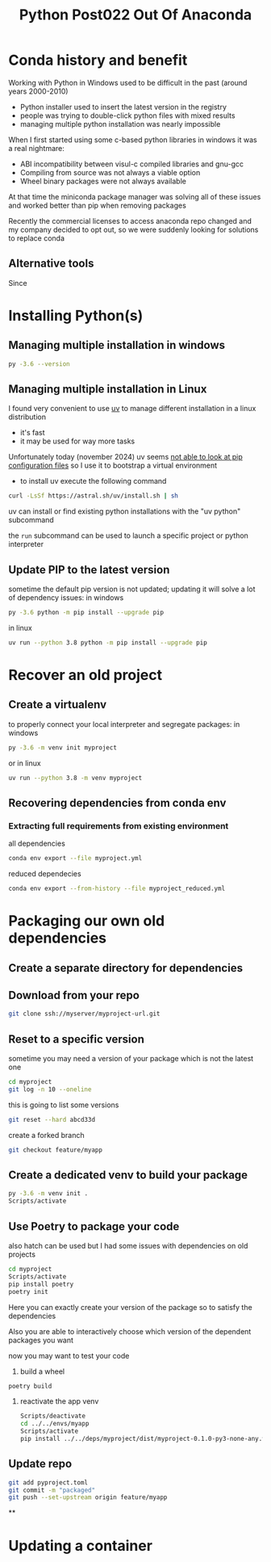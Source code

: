 #+title: Python Post022 Out Of Anaconda
* Conda history and benefit
Working with Python in Windows used to be difficult in the past (around years 2000-2010)
- Python installer used to insert the latest version in the registry
- people was trying to double-click python files with mixed results
- managing multiple python installation was nearly impossible

When I first started using some c-based python libraries in windows it was a real nightmare:
- ABI incompatibility between visul-c compiled libraries and gnu-gcc
- Compiling from source was not always a viable option
- Wheel binary packages were not always available

At that time the miniconda package manager was solving all of these issues and
worked better than pip when removing packages

Recently the commercial licenses to access anaconda repo changed and my company
decided to opt out, so we were suddenly looking for solutions to replace conda
** Alternative tools
Since
* Installing Python(s)
** Managing multiple installation in windows
#+begin_src bash
py -3.6 --version
#+end_src
** Managing multiple installation in Linux
I found very convenient to use [[https://docs.astral.sh/uv/][uv]] to manage different installation in a linux distribution
- it's fast
- it may be used for way more tasks

Unfortunately today (november 2024) uv seems [[https://docs.astral.sh/uv/pip/compatibility/][not able to look at pip
configuration files]] so I use it to bootstrap a virtual environment

- to install uv execute the following command
#+begin_src bash
curl -LsSf https://astral.sh/uv/install.sh | sh
#+end_src

uv can install or find existing python installations with the "uv python" subcommand

the ~run~ subcommand can be used to launch a specific project or python
interpreter
** Update PIP to the latest version

sometime the default pip version is not updated; updating it will solve a lot of
dependency issues: in windows
#+begin_src bash
py -3.6 python -m pip install --upgrade pip
#+end_src

in linux
#+begin_src bash
uv run --python 3.8 python -m pip install --upgrade pip
#+end_src
* Recover an old project
** Create a virtualenv
to properly connect your local interpreter and segregate packages: in windows
#+begin_src bash
py -3.6 -m venv init myproject
#+end_src

or in linux
#+begin_src bash
uv run --python 3.8 -m venv myproject
#+end_src
** Recovering dependencies from conda env
*** Extracting full requirements from existing environment
all dependencies
#+begin_src bash
conda env export --file myproject.yml
#+end_src
reduced dependecies
#+begin_src bash
conda env export --from-history --file myproject_reduced.yml
#+end_src
* Packaging our own old dependencies
** Create a separate directory for dependencies
** Download from your repo
#+begin_src bash
git clone ssh://myserver/myproject-url.git
#+end_src
** Reset to a specific version
sometime you may need a version of your package which is not the latest one
#+begin_src bash
cd myproject
git log -n 10 --oneline
#+end_src
this is going to list some versions
#+begin_src bash
git reset --hard abcd33d
#+end_src
create a forked branch
#+begin_src bash
git checkout feature/myapp
#+end_src
** Create a dedicated venv to build your package
#+begin_src bash
py -3.6 -m venv init .
Scripts/activate
#+end_src
** Use Poetry to package your code
also hatch can be used but I had some issues with dependencies on old projects
#+begin_src bash
cd myproject
Scripts/activate
pip install poetry
poetry init
#+end_src
Here you can exactly create your version of the package so to satisfy the dependencies

Also you are able to interactively choose which version of the dependent packages you want

now you may want to test your code
1. build a wheel
#+begin_src bash
poetry build
#+end_src
2. reactivate the app venv
   #+begin_src bash
Scripts/deactivate
cd ../../envs/myapp
Scripts/activate
pip install ../../deps/myproject/dist/myproject-0.1.0-py3-none-any.whl
   #+end_src
** Update repo
#+begin_src bash
git add pyproject.toml
git commit -m "packaged"
git push --set-upstream origin feature/myapp
#+end_src
**

* Updating a container
